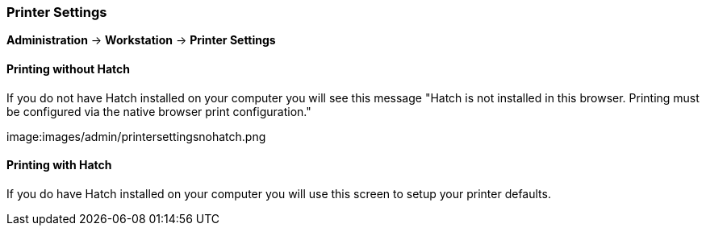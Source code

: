 Printer Settings
~~~~~~~~~~~~~~~~

*Administration* -> *Workstation* -> *Printer Settings*

Printing without Hatch
^^^^^^^^^^^^^^^^^^^^^^

If you do not have Hatch installed on your computer you will see this message "Hatch is not installed in this browser. Printing must be configured via the native browser print configuration."

image:images/admin/printersettingsnohatch.png

Printing with Hatch
^^^^^^^^^^^^^^^^^^^

If you do have Hatch installed on your computer you will use this screen to setup your printer defaults.
